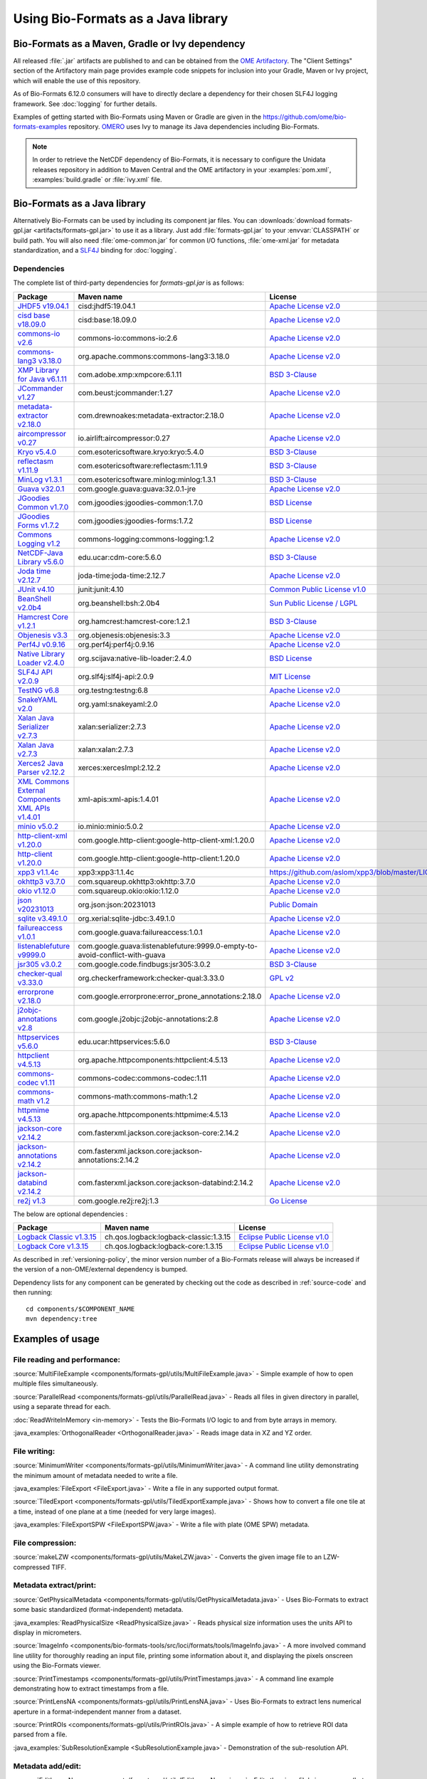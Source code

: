 Using Bio-Formats as a Java library
===================================

Bio-Formats as a Maven, Gradle or Ivy dependency
------------------------------------------------

All released :file:`.jar` artifacts are published to and can be obtained from
the `OME Artifactory <https://artifacts.openmicroscopy.org/artifactory>`_.  The
"Client Settings" section of the Artifactory main page provides example code
snippets for inclusion into your Gradle, Maven or Ivy project, which will
enable the use of this repository.

.. versionchanged:: 6.12.0

As of Bio-Formats 6.12.0 consumers will have to directly declare a dependency for 
their chosen SLF4J logging framework. See :doc:`logging` for further details. 

Examples of getting started with Bio-Formats using Maven or Gradle are given
in the https://github.com/ome/bio-formats-examples repository.
`OMERO <https://github.com/ome/openmicroscopy>`_ uses Ivy to manage
its Java dependencies including Bio-Formats.

.. note::
  In order to retrieve the NetCDF dependency of Bio-Formats, it is necessary
  to configure the Unidata releases repository in addition to Maven Central and
  the OME artifactory in your :examples:`pom.xml`, :examples:`build.gradle` or
  :file:`ivy.xml` file.

Bio-Formats as a Java library
-----------------------------

Alternatively Bio-Formats can be used by including its component jar files.
You can :downloads:`download formats-gpl.jar <artifacts/formats-gpl.jar>` to
use it as a library. Just add :file:`formats-gpl.jar` to your :envvar:`CLASSPATH` or
build path. You will also need :file:`ome-common.jar` for common I/O functions,
:file:`ome-xml.jar` for metadata standardization, and a
`SLF4J <http://www.slf4j.org/>`_ binding for :doc:`logging`.

Dependencies
^^^^^^^^^^^^

The complete list of third-party dependencies for `formats-gpl.jar` is as follows:

.. list-table::
    :header-rows: 1

    * - Package
      - Maven name
      - License
    * - `JHDF5 v19.04.1 <https://unlimited.ethz.ch/display/JHDF/>`_
      - cisd:jhdf5:19.04.1
      - `Apache License v2.0`_
    * - `cisd base v18.09.0 <https://sissource.ethz.ch/sispub/base/>`_
      - cisd:base:18.09.0
      - `Apache License v2.0`_
    * - `commons-io v2.6 <https://commons.apache.org/proper/commons-io/>`_
      - commons-io:commons-io:2.6
      - `Apache License v2.0`_
    * - `commons-lang3 v3.18.0 <https://commons.apache.org/proper/commons-lang/>`_
      - org.apache.commons:commons-lang3:3.18.0
      - `Apache License v2.0`_
    * - `XMP Library for Java v6.1.11 <https://www.adobe.com/devnet/xmp.html>`_
      - com.adobe.xmp:xmpcore:6.1.11
      - `BSD 3-Clause`_
    * - `JCommander v1.27 <http://jcommander.org/>`_
      - com.beust:jcommander:1.27
      - `Apache License v2.0`_
    * - `metadata-extractor v2.18.0 <https://github.com/drewnoakes/metadata-extractor>`_
      - com.drewnoakes:metadata-extractor:2.18.0
      - `Apache License v2.0`_
    * - `aircompressor v0.27 <https://github.com/airlift/aircompressor>`_
      - io.airlift:aircompressor:0.27
      - `Apache License v2.0`_
    * - `Kryo v5.4.0 <https://github.com/EsotericSoftware/kryo>`_
      - com.esotericsoftware.kryo:kryo:5.4.0
      - `BSD 3-Clause`_
    * - `reflectasm v1.11.9 <https://github.com/EsotericSoftware/reflectasm>`_
      - com.esotericsoftware:reflectasm:1.11.9
      - `BSD 3-Clause`_
    * - `MinLog v1.3.1 <https://github.com/EsotericSoftware/minlog>`_
      - com.esotericsoftware.minlog:minlog:1.3.1
      - `BSD 3-Clause`_
    * - `Guava v32.0.1 <https://github.com/google/guava>`_
      - com.google.guava:guava:32.0.1-jre
      - `Apache License v2.0`_
    * - `JGoodies Common v1.7.0 <http://www.jgoodies.com/downloads/libraries/>`_
      - com.jgoodies:jgoodies-common:1.7.0
      - `BSD License`_
    * - `JGoodies Forms v1.7.2 <http://www.jgoodies.com/downloads/libraries/>`_
      - com.jgoodies:jgoodies-forms:1.7.2
      - `BSD License`_
    * - `Commons Logging v1.2 <http://commons.apache.org/logging/>`_
      - commons-logging:commons-logging:1.2
      - `Apache License v2.0`_
    * - `NetCDF-Java Library v5.6.0 <https://downloads.unidata.ucar.edu/netcdf-java/>`_
      - edu.ucar:cdm-core:5.6.0
      - `BSD 3-Clause`_
    * - `Joda time v2.12.7 <https://github.com/JodaOrg/joda-time>`_
      - joda-time:joda-time:2.12.7
      - `Apache License v2.0`_
    * - `JUnit v4.10 <https://junit.org/junit4/>`_
      - junit:junit:4.10
      - `Common Public License v1.0`_
    * - `BeanShell v2.0b4 <http://www.beanshell.org>`_
      - org.beanshell:bsh:2.0b4
      - `Sun Public License / LGPL`_
    * - `Hamcrest Core v1.2.1 <https://github.com/hamcrest/JavaHamcrest>`_
      - org.hamcrest:hamcrest-core:1.2.1
      - `BSD 3-Clause`_
    * - `Objenesis v3.3 <http://objenesis.org>`_
      - org.objenesis:objenesis:3.3
      - `Apache License v2.0`_
    * - `Perf4J v0.9.16 <https://github.com/perf4j/perf4j>`_
      - org.perf4j:perf4j:0.9.16
      - `Apache License v2.0`_
    * - `Native Library Loader v2.4.0 <https://github.com/scijava/native-lib-loader>`_
      - org.scijava:native-lib-loader:2.4.0
      - `BSD License`_
    * - `SLF4J API v2.0.9 <http://www.slf4j.org>`_
      - org.slf4j:slf4j-api:2.0.9
      - `MIT License`_
    * - `TestNG v6.8 <https://testng.org/>`_
      - org.testng:testng:6.8
      - `Apache License v2.0`_
    * - `SnakeYAML v2.0 <https://bitbucket.org/snakeyaml/snakeyaml>`_
      - org.yaml:snakeyaml:2.0
      - `Apache License v2.0`_
    * - `Xalan Java Serializer v2.7.3 <http://xml.apache.org/xalan-j>`_
      - xalan:serializer:2.7.3
      - `Apache License v2.0`_
    * - `Xalan Java v2.7.3 <http://xml.apache.org/xalan-j>`_
      - xalan:xalan:2.7.3
      - `Apache License v2.0`_
    * - `Xerces2 Java Parser v2.12.2 <http://xerces.apache.org/xerces2-j>`_
      - xerces:xercesImpl:2.12.2
      - `Apache License v2.0`_
    * - `XML Commons External Components XML APIs v1.4.01 <http://xerces.apache.org/xml-commons/components/external/>`_
      - xml-apis:xml-apis:1.4.01
      - `Apache License v2.0`_
    * - `minio v5.0.2 <https://min.io>`_
      - io.minio:minio:5.0.2
      - `Apache License v2.0`_
    * - `http-client-xml v1.20.0 <http://googleapis.github.io/google-http-java-client>`_
      - com.google.http-client:google-http-client-xml:1.20.0
      - `Apache License v2.0`_
    * - `http-client v1.20.0 <http://googleapis.github.io/google-http-java-client>`_
      - com.google.http-client:google-http-client:1.20.0
      - `Apache License v2.0`_
    * - `xpp3 v1.1.4c <https://github.com/aslom/xpp3>`_
      - xpp3:xpp3:1.1.4c
      - https://github.com/aslom/xpp3/blob/master/LICENSE.txt
    * - `okhttp3 v3.7.0 <https://square.github.io/okhttp/>`_
      - com.squareup.okhttp3:okhttp:3.7.0
      - `Apache License v2.0`_
    * - `okio v1.12.0 <https://square.github.io/okio/>`_
      - com.squareup.okio:okio:1.12.0
      - `Apache License v2.0`_
    * - `json v20231013 <https://github.com/stleary/json-java>`_
      - org.json:json:20231013
      - `Public Domain <https://github.com/stleary/JSON-java/blob/master/LICENSE>`__
    * - `sqlite v3.49.1.0 <https://github.com/xerial/sqlite-jdbc>`_
      - org.xerial:sqlite-jdbc:3.49.1.0
      - `Apache License v2.0`_
    * - `failureaccess v1.0.1 <https://github.com/google/guava>`_
      - com.google.guava:failureaccess:1.0.1
      - `Apache License v2.0`_
    * - `listenablefuture v9999.0 <https://github.com/google/guava>`_
      - com.google.guava:listenablefuture:9999.0-empty-to-avoid-conflict-with-guava
      - `Apache License v2.0`_
    * - `jsr305 v3.0.2 <https://github.com/findbugsproject/findbugs>`_
      - com.google.code.findbugs:jsr305:3.0.2
      - `BSD 3-Clause`_
    * - `checker-qual v3.33.0 <https://checkerframework.org/>`_
      - org.checkerframework:checker-qual:3.33.0
      - `GPL v2`_
    * - `errorprone v2.18.0 <https://errorprone.info/>`_
      - com.google.errorprone:error_prone_annotations:2.18.0
      - `Apache License v2.0`_
    * - `j2objc-annotations v2.8 <https://developers.google.com/j2objc/>`_
      - com.google.j2objc:j2objc-annotations:2.8
      - `Apache License v2.0`_
    * - `httpservices v5.6.0 <https://downloads.unidata.ucar.edu/netcdf-java/>`_
      - edu.ucar:httpservices:5.6.0
      - `BSD 3-Clause`_
    * - `httpclient v4.5.13 <https://hc.apache.org/>`_
      - org.apache.httpcomponents:httpclient:4.5.13
      - `Apache License v2.0`_
    * - `commons-codec v1.11 <https://commons.apache.org/proper/commons-codec/>`_
      - commons-codec:commons-codec:1.11
      - `Apache License v2.0`_
    * - `commons-math v1.2 <https://commons.apache.org/proper/commons-math/>`_
      - commons-math:commons-math:1.2
      - `Apache License v2.0`_
    * - `httpmime v4.5.13 <https://hc.apache.org/>`_
      - org.apache.httpcomponents:httpmime:4.5.13
      - `Apache License v2.0`_
    * - `jackson-core v2.14.2 <https://github.com/FasterXML/jackson-core>`_
      - com.fasterxml.jackson.core:jackson-core:2.14.2
      - `Apache License v2.0`_
    * - `jackson-annotations v2.14.2 <https://github.com/FasterXML/jackson-annotations>`_
      - com.fasterxml.jackson.core:jackson-annotations:2.14.2
      - `Apache License v2.0`_
    * - `jackson-databind v2.14.2 <https://github.com/FasterXML/jackson-databind>`_
      - com.fasterxml.jackson.core:jackson-databind:2.14.2
      - `Apache License v2.0`_
    * - `re2j v1.3 <https://github.com/google/re2j>`_
      - com.google.re2j:re2j:1.3
      - `Go License`_

The below are optional dependencies :

.. list-table::
    :header-rows: 1

    * - Package
      - Maven name
      - License
    * - `Logback Classic v1.3.15 <https://logback.qos.ch>`_
      - ch.qos.logback:logback-classic:1.3.15
      - `Eclipse Public License v1.0`_
    * - `Logback Core v1.3.15 <https://logback.qos.ch>`_
      - ch.qos.logback:logback-core:1.3.15
      - `Eclipse Public License v1.0`_

As described in :ref:`versioning-policy`, the minor version number of a
Bio-Formats release will always be increased if the version of a
non-OME/external dependency is bumped.

Dependency lists for any component can be generated by checking out the
code as described in :ref:`source-code` and then running::

    cd components/$COMPONENT_NAME
    mvn dependency:tree

.. _Apache License v2.0: https://spdx.org/licenses/Apache-2.0.html
.. _MIT License: https://spdx.org/licenses/MIT.html
.. _BSD 3-Clause: https://spdx.org/licenses/BSD-3-Clause.html
.. _Sun Public License / LGPL: http://www.beanshell.org/license.html
.. _Common Public License v1.0: https://spdx.org/licenses/CPL-1.0.html
.. _MIT-Style License: https://github.com/Unidata/thredds/blob/v4.3.22/cdm/license.txt
.. _BSD License: https://spdx.org/licenses/BSD-2-Clause.html
.. _Eclipse Public License v1.0: https://spdx.org/licenses/EPL-1.0.html
.. _GPL v2: https://spdx.org/licenses/GPL-2.0.html
.. _AGPL v3: https://spdx.org/licenses/AGPL-3.0-only.html
.. _Go License: https://go.dev/LICENSE


Examples of usage
-----------------

File reading and performance:
^^^^^^^^^^^^^^^^^^^^^^^^^^^^^

:source:`MultiFileExample <components/formats-gpl/utils/MultiFileExample.java>` -
Simple example of how to open multiple files simultaneously.

:source:`ParallelRead <components/formats-gpl/utils/ParallelRead.java>` -
Reads all files in given directory in parallel, using a separate thread for each.

:doc:`ReadWriteInMemory <in-memory>` -
Tests the Bio-Formats I/O logic to and from byte arrays in memory.

:java_examples:`OrthogonalReader <OrthogonalReader.java>` -
Reads image data in XZ and YZ order.

File writing:
^^^^^^^^^^^^^

:source:`MinimumWriter <components/formats-gpl/utils/MinimumWriter.java>` -
A command line utility demonstrating the minimum amount of metadata needed to
write a file.

:java_examples:`FileExport <FileExport.java>` -
Write a file in any supported output format.

:source:`TiledExport <components/formats-gpl/utils/TiledExportExample.java>` -
Shows how to convert a file one tile at a time, instead of one plane at a time (needed for very large images).

:java_examples:`FileExportSPW <FileExportSPW.java>` -
Write a file with plate (OME SPW) metadata.

File compression:
^^^^^^^^^^^^^^^^^

:source:`makeLZW <components/formats-gpl/utils/MakeLZW.java>` -
Converts the given image file to an LZW-compressed TIFF.

Metadata extract/print:
^^^^^^^^^^^^^^^^^^^^^^^

:source:`GetPhysicalMetadata <components/formats-gpl/utils/GetPhysicalMetadata.java>` -
Uses Bio-Formats to extract some basic standardized (format-independent) metadata.

:java_examples:`ReadPhysicalSize <ReadPhysicalSize.java>` -
Reads physical size information uses the units API to display in micrometers.

:source:`ImageInfo <components/bio-formats-tools/src/loci/formats/tools/ImageInfo.java>` -
A more involved command line utility for thoroughly reading an input file,
printing some information about it, and displaying the pixels
onscreen using the Bio-Formats viewer.

:source:`PrintTimestamps <components/formats-gpl/utils/PrintTimestamps.java>` -
A command line example demonstrating how to extract timestamps from a file.

:source:`PrintLensNA <components/formats-gpl/utils/PrintLensNA.java>` -
Uses Bio-Formats to extract lens numerical aperture in a format-independent manner from a dataset.

:source:`PrintROIs <components/formats-gpl/utils/PrintROIs.java>` -
A simple example of how to retrieve ROI data parsed from a file.

:java_examples:`SubResolutionExample <SubResolutionExample.java>` -
Demonstration of the sub-resolution API.

Metadata add/edit:
^^^^^^^^^^^^^^^^^^

:source:`EditImageName <components/formats-gpl/utils/EditImageName.java>` -
Edits the given file's image name (but does not save back to disk).

:source:`EditTiffComment <components/formats-gpl/utils/EditTiffComment.java>` -
Allows raw user TIFF comment editing for the given TIFF files.

:source:`writeMapAnnotations <components/formats-gpl/utils/writeMapAnnotationsExample.java>` -
Example method to write MapAnnotations to the ome-xml.

:source:`CommentSurgery <components/formats-gpl/utils/CommentSurgery.java>` -
Edits a TIFF ImageDescription comment, particularly the OME-XML comment found in OME-TIFF files.

Image converters:
^^^^^^^^^^^^^^^^^

:source:`ImageConverter <components/bio-formats-tools/src/loci/formats/tools/ImageConverter.java>` -
A simple command line tool for converting between formats.

:java_examples:`FileConvert <FileConvert.java>` -
Converts a file in any supported format to any supported output format.

:source:`ConvertToOmeTiff <components/formats-gpl/utils/ConvertToOmeTiff.java>` -
Converts the given files to OME-TIFF format.

:source:`WritePreCompressedPlanes <components/formats-gpl/utils/WritePrecompressedPlanes.java>` -
Writes the pixels from a set of JPEG files to a single TIFF. The pixel data is used as-is, 
so no decompression or re-compression is performed.

:java_examples:`GeneratePyramidResolutions <GeneratePyramidResolutions.java>` -
Convert a file containing a single large image to a pyramid OME-TIFF.

:java_examples:`TiledReaderWriter <TiledReaderWriter.java>` -
Convert a file to OME-TIFF one tile at a time.

:java_examples:`OverlappedTiledWriter <OverlappedTiledWriter.java>` -
Convert a file to OME-TIFF one tile at a time, when the image size is not a multiple of the tile size.

:java_examples:`SimpleTiledWriter <SimpleTiledWriter.java>` -
Convert a file to OME-TIFF using automatic tiling.

ImageJ plugins:
^^^^^^^^^^^^^^^

:source:`Simple_Read <components/bio-formats-plugins/utils/Simple_Read.java>` -
A simple ImageJ plugin demonstrating how to use Bio-Formats to read files into
ImageJ (see :doc:`/users/imagej/index`).

:source:`Read_Image <components/bio-formats-plugins/utils/Read_Image.java>` -
An ImageJ plugin that uses Bio-Formats to build up an image stack, reading
image planes one by one (see :doc:`/users/imagej/index`).

:source:`Mass_Importer <components/bio-formats-plugins/utils/Mass_Importer.java>` -
A simple plugin for ImageJ that demonstrates how to open all image files in a
directory using Bio-Formats, grouping files with similar names to avoiding
opening the same dataset more than once (see :doc:`/users/imagej/index`).

Image processing utilities:
^^^^^^^^^^^^^^^^^^^^^^^^^^^

:source:`SewTiffs <components/formats-gpl/utils/SewTiffs.java>` -
Stitches the first plane from a collection of TIFFs into a single file.

:source:`SumPlanes <components/formats-gpl/utils/SumPlanes.java>` -
Sums together the image planes from the given file,and saves the result to a 16-bit TIFF.


A Note on Java Web Start (bioformats\_package.jar vs. formats-gpl.jar)
----------------------------------------------------------------------

To use Bio-Formats with your Java Web Start application, we recommend
using **formats-gpl.jar** rather than **bioformats\_package.jar**—the latter
is merely a bundle of **formats-gpl.jar** plus all its optional
dependencies.

The **bioformats\_package.jar** bundle is intended as a convenience (e.g. to
simplify installation as an ImageJ plugin), but is by no means the only
solution for developers. We recommend using **formats-gpl.jar** as a
separate entity depending on your needs as a developer.

The bundle is quite large because we have added support for several
formats that need large helper libraries (e.g. Imaris' HDF-based
format). However, these additional libraries are optional; Bio-Formats
has been coded using reflection so that it can both compile and run
without them.

When deploying a JNLP-based application, using **bioformats\_package.jar**
directly is not the best approach, since every time Bio-Formats is
updated, the server would need to feed another 15+ MB JAR file to the
client. Rather, Web Start is a case where you should keep the JARs
separate, since JNLP was designed to make management of JAR dependencies
trivial for the end user. By keeping **formats-gpl.jar** and the
optional dependencies separate, only a <1 MB JAR needs to be updated
when **formats-gpl.jar** changes.

As a developer, you have the option of packaging **formats-gpl.jar**
with as many or as few optional libraries as you wish, to cut down on
file size as needed. You are free to make whatever kind of "stripped
down" version you require. You could even build a custom
**formats-gpl.jar** that excludes certain classes, if you like.

